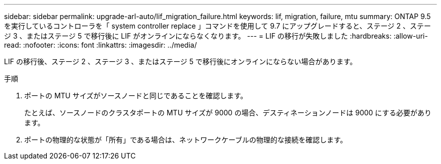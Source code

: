 ---
sidebar: sidebar 
permalink: upgrade-arl-auto/lif_migration_failure.html 
keywords: lif, migration, failure, mtu 
summary: ONTAP 9.5 を実行しているコントローラを「 system controller replace 」コマンドを使用して 9.7 にアップグレードすると、ステージ 2 、ステージ 3 、またはステージ 5 で移行後に LIF がオンラインにならなくなります。 
---
= LIF の移行が失敗しました
:hardbreaks:
:allow-uri-read: 
:nofooter: 
:icons: font
:linkattrs: 
:imagesdir: ../media/


[role="lead"]
LIF の移行後、ステージ 2 、ステージ 3 、またはステージ 5 で移行後にオンラインにならない場合があります。

.手順
. ポートの MTU サイズがソースノードと同じであることを確認します。
+
たとえば、ソースノードのクラスタポートの MTU サイズが 9000 の場合、デスティネーションノードは 9000 にする必要があります。

. ポートの物理的な状態が「所有」である場合は、ネットワークケーブルの物理的な接続を確認します。

